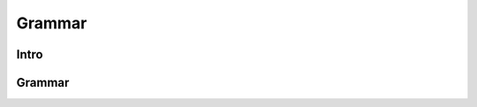 =======
Grammar
=======


Intro
=====



Grammar
=======

.. productionlist:: tospa
   QUERY : "?-" `EXPR` .
   EXPR : `RELATION` { "," `EXPR` }.
   RELATION : `identifier` "(" `identifier` { "," `identifier` } ")".
   identifier : "a" | ... | "z" | "A" | ... | "Z"
